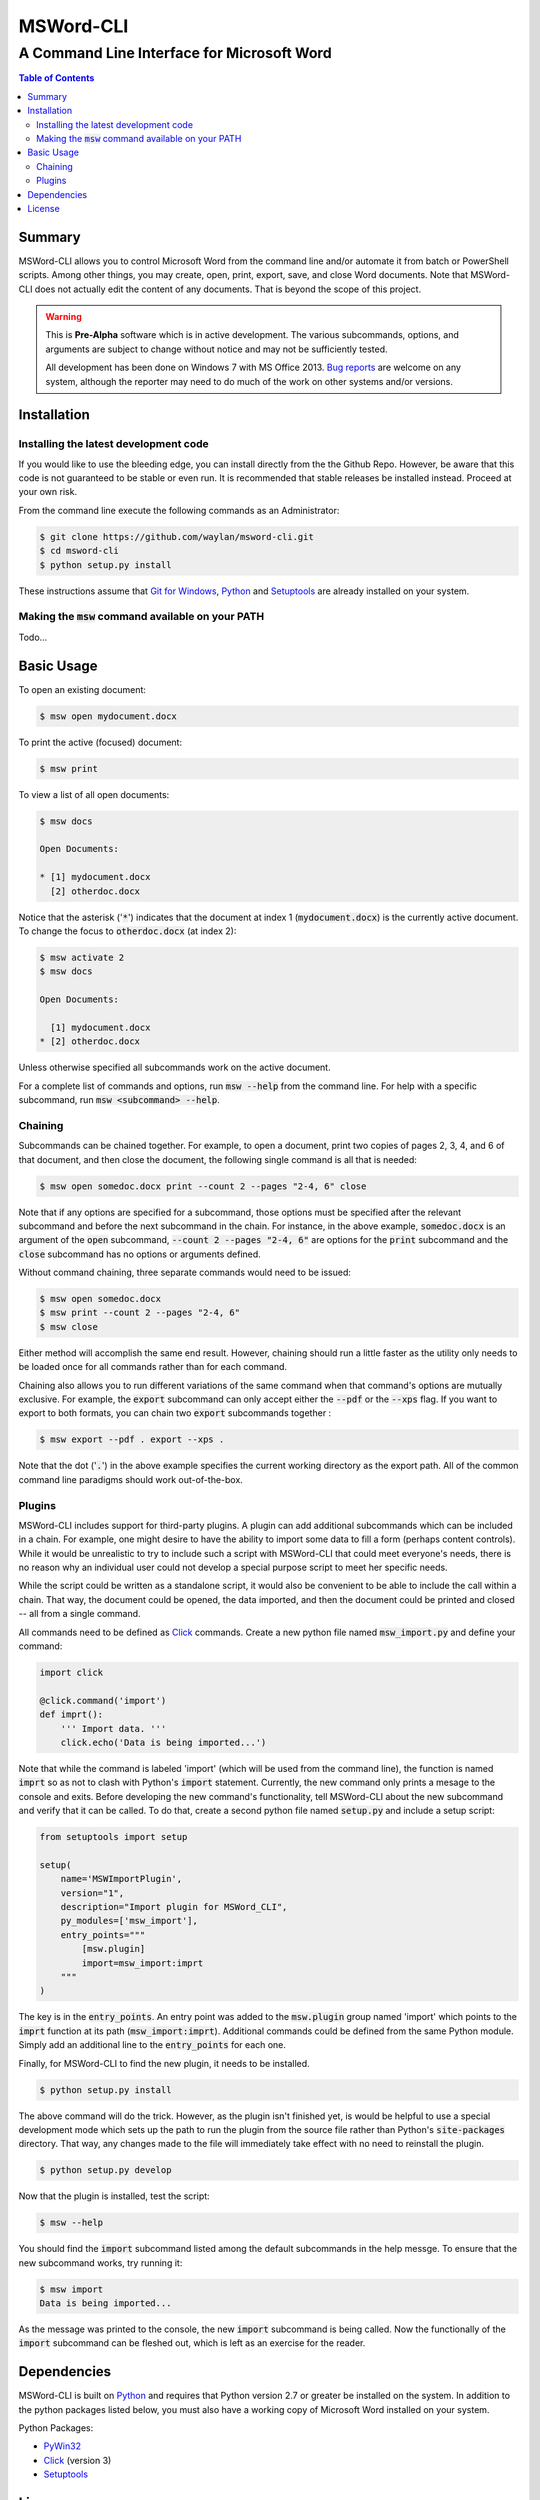 ==========
MSWord-CLI
==========
-------------------------------------------
A Command Line Interface for Microsoft Word
-------------------------------------------

.. contents:: Table of Contents
   :backlinks: top

Summary
=======

.. default-role:: code

MSWord-CLI allows you to control Microsoft Word from the command line and/or automate
it from batch or PowerShell scripts. Among other things, you may create, open, print,
export, save, and close Word documents. Note that MSWord-CLI does not actually edit the 
content of any documents. That is beyond the scope of this project.

.. warning::
	This is **Pre-Alpha** software which is in active development. The various subcommands, options,
	and arguments are subject to change without notice and may not be sufficiently tested.

	All development has been done on Windows 7 with MS Office 2013. `Bug reports`_ are welcome on any 
	system, although the reporter may need to do much of the work on other systems and/or versions.

.. _`Bug reports`: https://github.com/waylan/msword-cli/issues/new

Installation
============

Installing the latest development code
--------------------------------------

If you would like to use the bleeding edge, you can install directly from the the Github Repo. 
However, be aware that this code is not guaranteed to be stable or even run. It is recommended
that stable releases be installed instead. Proceed at your own risk.

From the command line execute the following commands as an Administrator:

.. code:: bash

	$ git clone https://github.com/waylan/msword-cli.git
	$ cd msword-cli
	$ python setup.py install

These instructions assume that `Git for Windows`_, `Python`_ and `Setuptools`_ are already installed 
on your system. 

.. _`Git for Windows`: http://www.git-scm.com/downloads

Making the `msw` command available on your PATH
-----------------------------------------------

Todo...

Basic Usage
===========

To open an existing document:

.. code:: bash

	$ msw open mydocument.docx

To print the active (focused) document:

.. code:: bash

	$ msw print

To view a list of all open documents:

.. code:: bash

	$ msw docs

	Open Documents:

	* [1] mydocument.docx
	  [2] otherdoc.docx

Notice that the asterisk ('`*`') indicates that the document at index 1 (`mydocument.docx`) is the 
currently active document. To change the focus to `otherdoc.docx` (at index 2):

.. code:: bash

	$ msw activate 2
	$ msw docs

	Open Documents:

	  [1] mydocument.docx
	* [2] otherdoc.docx

Unless otherwise specified all subcommands work on the active document.  

For a complete list of commands and options, run `msw --help` from the command line. For help
with a specific subcommand, run `msw <subcommand> --help`.

Chaining
--------

Subcommands can be chained together. For example, to open a document, print two copies of 
pages 2, 3, 4, and 6 of that document, and then close the document, the following single 
command is all that is needed:

.. code:: bash

	$ msw open somedoc.docx print --count 2 --pages "2-4, 6" close

Note that if any options are specified for a subcommand, those options must be specified after
the relevant subcommand and before the next subcommand in the chain. For instance, in the above 
example, `somedoc.docx` is an argument of the `open` subcommand, `--count 2 --pages "2-4, 6"` 
are options for the `print` subcommand and the `close` subcommand has no options or arguments 
defined.

Without command chaining, three separate commands would need to be issued:

.. code:: bash

	$ msw open somedoc.docx
	$ msw print --count 2 --pages "2-4, 6"
	$ msw close

Either method will accomplish the same end result. However, chaining should run a little faster
as the utility only needs to be loaded once for all commands rather than for each command.

Chaining also allows you to run different variations of the same command when that command's
options are mutually exclusive. For example, the `export` subcommand can only accept either
the `--pdf` or the `--xps` flag. If you want to export to both formats, you can chain two
`export` subcommands together :

.. code:: bash

    $ msw export --pdf . export --xps .

Note that the dot ('`.`') in the above example specifies the current working directory as the 
export path. All of the common command line paradigms should work out-of-the-box.

Plugins
-------

MSWord-CLI includes support for third-party plugins. A plugin can add additional subcommands
which can be included in a chain. For example, one might desire to have the ability to import
some data to fill a form (perhaps content controls). While it would be unrealistic to try to
include such a script with MSWord-CLI that could meet everyone's needs, there is no reason
why an individual user could not develop a special purpose script to meet her specific needs.

While the script could be written as a standalone script, it would also be convenient to be
able to include the call within a chain. That way, the document could be opened, the data imported,
and then the document could be printed and closed -- all from a single command.

All commands need to be defined as `Click`_ commands. Create a new python file named `msw_import.py`
and define your command:

.. code:: python

    import click

    @click.command('import')
    def imprt():
        ''' Import data. '''
        click.echo('Data is being imported...')

Note that while the command is labeled 'import' (which will be used from the command line), the 
function is named `imprt` so as not to clash with Python's `import` statement. Currently, the 
new command only prints a mesage to the console and exits. Before developing the new command's 
functionality, tell MSWord-CLI about the new subcommand and verify that it can be called. 
To do that, create a second python file named `setup.py` and include a setup script:

.. code:: python

	from setuptools import setup

	setup(
	    name='MSWImportPlugin',
	    version="1",
	    description="Import plugin for MSWord_CLI",
	    py_modules=['msw_import'],
	    entry_points="""
	        [msw.plugin]
	        import=msw_import:imprt
	    """
	)

The key is in the `entry_points`. An entry point was added to the `msw.plugin` group named 'import'
which points to the `imprt` function at its path (`msw_import:imprt`). Additional commands could
be defined from the same Python module. Simply add an additional line to the `entry_points` for 
each one.

Finally, for MSWord-CLI to find the new plugin, it needs to be installed.

.. code:: bash

	$ python setup.py install

The above command will do the trick. However, as the plugin isn't finished yet, is would be helpful
to use a special development mode which sets up the path to run the plugin from the source file 
rather than Python's `site-packages` directory. That way, any changes made to the file will 
immediately take effect with no need to reinstall the plugin.

.. code:: bash

	$ python setup.py develop

Now that the plugin is installed, test the script:

.. code:: bash
	
	$ msw --help

You should find the `import` subcommand listed among the default subcommands in the help messge. 
To ensure that the new subcommand works, try running it:

.. code:: bash
	
	$ msw import
	Data is being imported...

As the message was printed to the console, the new `import` subcommand is being called. Now 
the functionally of the `import` subcommand can be fleshed out, which is left as an exercise 
for the reader.

Dependencies
============

MSWord-CLI is built on Python_ and requires that Python version 2.7 or greater be installed
on the system. In addition to the python packages listed below, you must also have a working 
copy of Microsoft Word installed on your system.

Python Packages:

* PyWin32_
* Click_ (version 3)
* Setuptools_

.. _Python: http://python.org/
.. _PyWin32: http://sf.net/projects/pywin32
.. _Click: http://click.pocoo.org/
.. _Setuptools: https://pypi.python.org/pypi/setuptools

License
=======

MSWord-CLI is licensed under the `BSD License`_ as defined in `LICENSE.txt`.

.. _`BSD License`: http://opensource.org/licenses/BSD-2-Clause
